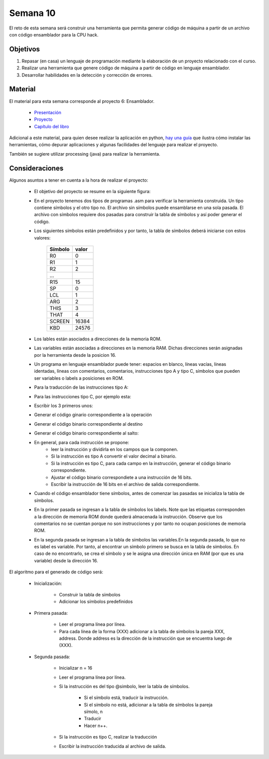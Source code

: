 Semana 10
===========
El reto de esta semana será construir una herramienta que permita generar código de máquina a partir de un 
archivo con código ensamblador para la CPU hack.  

Objetivos
----------
1. Repasar (en casa) un lenguaje de programación mediante la elaboración de un proyecto relacionado con el curso.
2. Realizar una herramienta que genere código de máquina a partir de código en lenguaje ensamblador.
3. Desarrollar habilidades en la detección y corrección de errores.

Material
---------
El material para esta semana corresponde al proyecto 6: Ensamblador.
    
    * `Presentación <https://docs.wixstatic.com/ugd/44046b_399d71e72e3b4cc39fc1e336196077b7.pdf>`__
    * `Proyecto <https://www.nand2tetris.org/project06>`__
    * `Capítulo del libro <https://docs.wixstatic.com/ugd/44046b_89a8e226476741a3b7c5204575b8a0b2.pdf>`__

Adicional a este material, para quien desee realizar la aplicación en python, 
`hay una guía <https://drive.google.com/open?id=1MGmSod2WP0FzB2xOowGVeGhiaMjNPnmYatrmWfMC_X4>`__ que ilustra cómo instalar 
las herramientas, cómo depurar aplicaciones y algunas facilidades del lenguaje para realizar el proyecto.

También se sugiere utilizar processing (java) para realizar la herramienta.

Consideraciones
-----------------
Algunos asuntos a tener en cuenta a la hora de realizar el proyecto:

    * El objetivo del proyecto se resume en la siguiente figura:

    .. image:: ../_static/proyecto6.jpeg
       :scale: 60 %

    * En el proyecto tenemos dos tipos de programas .asm para verificar la herramienta construida. Un tipo contiene símbolos y 
      el otro tipo no. El archivo sin símbolos puede ensamblarse en una sola pasada. El archivo con 
      símbolos requiere dos pasadas para construir la tabla de símbolos y así poder generar el código.
    * Los siguientes símbolos están predefinidos y por tanto, la tabla de símbolos deberá iniciarse con estos valores:

        ======== =======
        Símbolo  valor
        ======== =======
        R0       0
        R1       1
        R2       2
        ...
        R15      15
        SP       0
        LCL      1
        ARG      2
        THIS     3
        THAT     4
        SCREEN   16384
        KBD      24576
        ======== =======
    * Los lables están asociados a direcciones de la memoria ROM.
    * Las variables están asociadas a direcciones en la memoria RAM. Dichas direcciones serán asignadas por la herramienta 
      desde la posicion 16.
    * Un programa en lenguaje ensamblador puede tener: espacios en blanco, líneas vacías, líneas identadas, líneas con
      comentarios, comentarios, instrucciones tipo A y tipo C, símbolos que pueden ser variables o labels a posiciones en ROM.
    * Para la traducción de las instrucciones tipo A:

    .. image:: ../_static/tipoA.jpeg
       :scale: 60 %

    * Para las instrucciones tipo C, por ejemplo esta:

    .. image:: ../_static/tipoC.jpeg
       :scale: 60 %
    
    * Escribir los 3 primeros unos:

    .. image:: ../_static/tipoC1.jpeg
       :scale: 60 %
    
    * Generar el código ginario correspondiente a la operación

    .. image:: ../_static/tipoC2.jpeg
       :scale: 60 %
    
    * Generar el código binario correspondiente al destino
    
    .. image:: ../_static/tipoC3.jpeg
       :scale: 60 %
    
    * Generar el código binario correspondiente al salto:
    
    .. image:: ../_static/tipoC4.jpeg  
       :scale: 60 %  
         
    * En general, para cada instrucción se propone: 
        * leer la instrucción y dividirla en los campos que la componen.
        * Si la instrucción es tipo A convertir el valor decimal a binario.
        * Si la instrucción es tipo C, para cada campo en la instrucción, generar el código binario correspondiente.
        * Ajustar el código binario correspondiete a una instrucción de 16 bits.
        * Escribir la instrucción de 16 bits en el archivo de salida correspondiente.
    
    * Cuando el código ensamblador tiene símbolos, antes de comenzar las pasadas se inicializa la tabla de símbolos.

    .. image:: ../_static/simbols.jpeg  
       :scale: 70 %  

    * En la primer pasada se ingresan a la tabla de símbolos los labels. Note que las etiquetas corresponden a la dirección 
      de memoria ROM donde quederá almacenada la instrucción. Observe que los comentarios no se cuentan porque no son 
      instrucciones y por tanto no ocupan posiciones de memoria ROM.

    .. image:: ../_static/simbolsLabels.jpeg
       :scale: 70%
    
    * En la segunda pasada se ingresan a la tabla de símbolos las variables.En la segunda pasada, lo que no es label es variable.
      Por tanto, al encontrar un símbolo primero se busca en la tabla de símbolos. En caso de no encontrarlo, se crea el símbolo 
      y se le asigna una dirección única en RAM (por que es una variable) desde la dirección 16. 
    
    .. image:: ../_static/simbolsVars.jpeg
       :scale: 70%

El algoritmo para el generado de código será:

    * Inicialización:
        
        * Construir la tabla de símbolos
        * Adicionar los símbolos predefinidos
    
    * Primera pasada:
        
        * Leer el programa línea por línea.
        * Para cada línea de la forma (XXX) adicionar a la tabla de símbolos la pareja XXX, address. Donde address es la dirección 
          de la instrucción que se encuentra luego de (XXX).
    
    * Segunda pasada:
        
        * Inicializar n = 16
        * Leer el programa línea por línea.
        * Si la instrucción es del tipo @simbolo, leer la tabla de símbolos.
            
            * Si el símbolo está, traducir la instrucción.
            * Si el símbolo no está, adicionar a la tabla de símbolos la pareja símolo, n
            * Traducir
            * Hacer n++.
    
        * Si la instrucción es tipo C, realizar la traducción
        * Escribir la instrucción traducida al archivo de salida.
